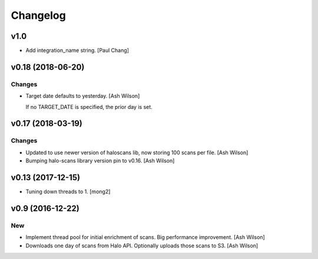 Changelog
=========


v1.0
----
- Add integration_name string. [Paul Chang]


v0.18 (2018-06-20)
------------------

Changes
~~~~~~~
- Target date defaults to yesterday. [Ash Wilson]

  If no TARGET_DATE is specified, the prior day is set.


v0.17 (2018-03-19)
------------------

Changes
~~~~~~~
- Updated to use newer version of haloscans lib, now storing 100 scans
  per file. [Ash Wilson]
- Bumping halo-scans library version pin to v0.16. [Ash Wilson]


v0.13 (2017-12-15)
------------------
- Tuning down threads to 1. [mong2]


v0.9 (2016-12-22)
-----------------

New
~~~
- Implement thread pool for initial enrichment of scans. Big performance
  improvement. [Ash Wilson]
- Downloads one day of scans from Halo API.  Optionally uploads those
  scans to S3. [Ash Wilson]


